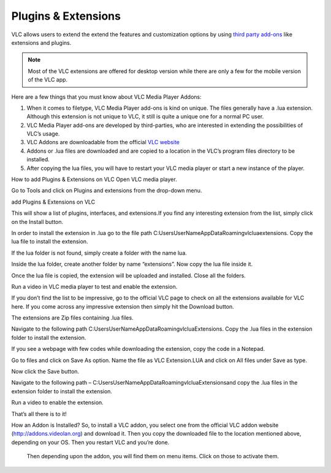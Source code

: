  
####################
Plugins & Extensions
####################

VLC allows users to extend the extend the features and customization options by using `third party add-ons <https://addons.videolan.org/>`_ 
like extensions and plugins.

.. note:: Most of the VLC extensions are offered for desktop version while there are only a few for the mobile version of the VLC app. 
 
Here are a few things that you must know about VLC Media Player Addons:

1. When it comes to filetype, VLC Media Player add-ons is kind on unique. 
   The files generally have a .lua extension. Although this extension is not unique to VLC, 
   it still is quite a unique one for a normal PC user.

2. VLC Media Player add-ons are developed by third-parties, who are interested in extending the possibilities of VLC’s usage. 

3. VLC Addons are downloadable from the official `VLC website <http://addons.videolan.org>`_

4. Addons or .lua files are downloaded and are copied to a location in the VLC’s program files directory to be installed. 

5. After copying the lua files, you will have to restart your VLC media player or start a new instance of the player.




How to add Plugins & Extensions on VLC
Open VLC media player.

Go to Tools and click on Plugins and extensions from the drop-down menu.

add Plugins & Extensions on VLC


This will show a list of plugins, interfaces, and extensions.If you find any interesting extension from the list, simply click on the Install button.



In order to install the extension in .lua go to the file path C:\Users\UserName\AppData\Roaming\vlc\lua\extensions. Copy the lua file to install the extension.

If the lua folder is not found, simply create a folder with the name lua.



Inside the lua folder, create another folder by name “extensions”. Now copy the lua file inside it.



 

Once the lua file is copied, the extension will be uploaded and installed. Close all the folders.

Run a video in VLC media player to test and enable the extension.

If you don’t find the list to be impressive, go to the official VLC page to check on all the extensions available for VLC here. If you come across any impressive extension then simply hit the Download button.

The extensions are Zip files containing .lua files.

Navigate to the following path C:\Users\UserName\AppData\Roaming\vlc\lua\Extensions\. Copy the .lua files in the extension folder to install the extension.

If you see a webpage with few codes while downloading the extension, copy the code in a Notepad.

Go to files and click on Save As option. Name the file as VLC Extension.LUA and click on All files under Save as type.



Now click the Save button.

Navigate to the following path – C:\Users\UserName\AppData\Roaming\vlc\lua\Extensions\ and copy the .lua files in the extension folder to install the extension.

Run a video to enable the extension.

That’s all there is to it!

How an Addon is Installed?
So, to install a VLC addon, you select one from the official VLC addon website (http://addons.videolan.org) and download it. Then you copy the downloaded file to the location mentioned above, depending on your OS. Then you restart VLC and you’re done.

   Then depending upon the addon, you will find them on menu items. Click on those to activate them.
